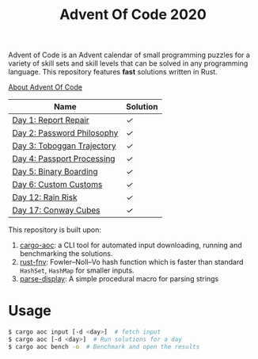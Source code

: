 #+TITLE: Advent Of Code 2020

Advent of Code is an Advent calendar of small programming puzzles for a variety of skill sets and skill levels that can be solved in any programming language. This repository features *fast* solutions written in Rust.

[[https://adventofcode.com/2020/about][About Advent Of Code]]

| Name                       | Solution |
|----------------------------+----------|
| [[https://adventofcode.com/2020/day/1][Day 1: Report Repair]]       | [[src/day1.rs][✓]]        |
| [[https://adventofcode.com/2020/day/2][Day 2: Password Philosophy]] | [[src/day2.rs][✓]]        |
| [[https://adventofcode.com/2020/day/3][Day 3: Toboggan Trajectory]] | [[src/day3.rs][✓]]        |
| [[https://adventofcode.com/2020/day/4][Day 4: Passport Processing]] | [[src/day4.rs][✓]]        |
| [[https://adventofcode.com/2020/day/5][Day 5: Binary Boarding]]     | [[src/day5.rs][✓]]        |
| [[https://adventofcode.com/2020/day/6][Day 6: Custom Customs]]      | [[src/day6.rs][✓]]        |
| [[https://adventofcode.com/2020/day/12][Day 12: Rain Risk]]          | [[src/day12.rs][✓]]        |
| [[https://adventofcode.com/2020/day/17][Day 17: Conway Cubes]]       | [[src/day17.rs][✓]]        |

This repository is built upon:

  1. [[https://github.com/gobanos/cargo-aoc][cargo-aoc]]:  a CLI tool for automated input downloading, running and benchmarking the solutions.
  2. [[https://github.com/servo/rust-fnv][rust-fnv]]: Fowler–Noll–Vo hash function which is faster than standard =HashSet=, =HashMap= for smaller inputs.
  3. [[https://github.com/frozenlib/parse-display][parse-display]]: A simple procedural macro for parsing strings 
     
* Usage

#+begin_src sh
$ cargo aoc input [-d <day>]  # fetch input
$ cargo aoc [-d <day>]  # Run solutions for a day
$ cargo aoc bench -o  # Benchmark and open the results
#+end_src

